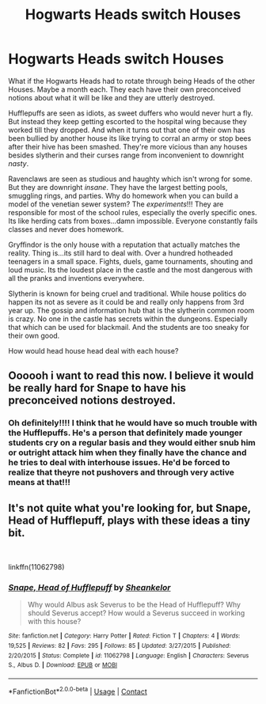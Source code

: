 #+TITLE: Hogwarts Heads switch Houses

* Hogwarts Heads switch Houses
:PROPERTIES:
:Author: fandomgirl15
:Score: 9
:DateUnix: 1603591308.0
:DateShort: 2020-Oct-25
:FlairText: Prompt
:END:
What if the Hogwarts Heads had to rotate through being Heads of the other Houses. Maybe a month each. They each have their own preconceived notions about what it will be like and they are utterly destroyed.

Hufflepuffs are seen as idiots, as sweet duffers who would never hurt a fly. But instead they keep getting escorted to the hospital wing because they worked till they dropped. And when it turns out that one of their own has been bullied by another house its like trying to corral an army or stop bees after their hive has been smashed. They're more vicious than any houses besides slytherin and their curses range from inconvenient to downright /nasty/.

Ravenclaws are seen as studious and haughty which isn't wrong for some. But they are downright /insane/. They have the largest betting pools, smuggling rings, and parties. Why do homework when you can build a model of the venetian sewer system? The /experiments/!!! They are responsible for most of the school rules, especially the overly specific ones. Its like herding cats from boxes...damn impossible. Everyone constantly fails classes and never does homework.

Gryffindor is the only house with a reputation that actually matches the reality. Thing is...its still hard to deal with. Over a hundred hotheaded teenagers in a small space. Fights, duels, game tournaments, shouting and loud music. Its the loudest place in the castle and the most dangerous with all the pranks and inventions everywhere.

Slytherin is known for being cruel and traditional. While house politics do happen its not as severe as it could be and really only happens from 3rd year up. The gossip and information hub that is the slytherin common room is crazy. No one in the castle has secrets within the dungeons. Especially that which can be used for blackmail. And the students are too sneaky for their own good.

How would head house head deal with each house?


** Oooooh i want to read this now. I believe it would be really hard for Snape to have his preconceived notions destroyed.
:PROPERTIES:
:Author: Leafyeyes417
:Score: 3
:DateUnix: 1603595939.0
:DateShort: 2020-Oct-25
:END:

*** Oh definitely!!!! I think that he would have so much trouble with the Hufflepuffs. He's a person that definitely made younger students cry on a regular basis and they would either snub him or outright attack him when they finally have the chance and he tries to deal with interhouse issues. He'd be forced to realize that theyre not pushovers and through very active means at that!!!
:PROPERTIES:
:Author: fandomgirl15
:Score: 4
:DateUnix: 1603638047.0
:DateShort: 2020-Oct-25
:END:


** It's not quite what you're looking for, but Snape, Head of Hufflepuff, plays with these ideas a tiny bit.

​

linkffn(11062798)
:PROPERTIES:
:Score: 1
:DateUnix: 1603654772.0
:DateShort: 2020-Oct-25
:END:

*** [[https://www.fanfiction.net/s/11062798/1/][*/Snape, Head of Hufflepuff/*]] by [[https://www.fanfiction.net/u/912065/Sheankelor][/Sheankelor/]]

#+begin_quote
  Why would Albus ask Severus to be the Head of Hufflepuff? Why should Severus accept? How would a Severus succeed in working with this house?
#+end_quote

^{/Site/:} ^{fanfiction.net} ^{*|*} ^{/Category/:} ^{Harry} ^{Potter} ^{*|*} ^{/Rated/:} ^{Fiction} ^{T} ^{*|*} ^{/Chapters/:} ^{4} ^{*|*} ^{/Words/:} ^{19,525} ^{*|*} ^{/Reviews/:} ^{82} ^{*|*} ^{/Favs/:} ^{295} ^{*|*} ^{/Follows/:} ^{85} ^{*|*} ^{/Updated/:} ^{3/27/2015} ^{*|*} ^{/Published/:} ^{2/20/2015} ^{*|*} ^{/Status/:} ^{Complete} ^{*|*} ^{/id/:} ^{11062798} ^{*|*} ^{/Language/:} ^{English} ^{*|*} ^{/Characters/:} ^{Severus} ^{S.,} ^{Albus} ^{D.} ^{*|*} ^{/Download/:} ^{[[http://www.ff2ebook.com/old/ffn-bot/index.php?id=11062798&source=ff&filetype=epub][EPUB]]} ^{or} ^{[[http://www.ff2ebook.com/old/ffn-bot/index.php?id=11062798&source=ff&filetype=mobi][MOBI]]}

--------------

*FanfictionBot*^{2.0.0-beta} | [[https://github.com/FanfictionBot/reddit-ffn-bot/wiki/Usage][Usage]] | [[https://www.reddit.com/message/compose?to=tusing][Contact]]
:PROPERTIES:
:Author: FanfictionBot
:Score: 1
:DateUnix: 1603654788.0
:DateShort: 2020-Oct-25
:END:
